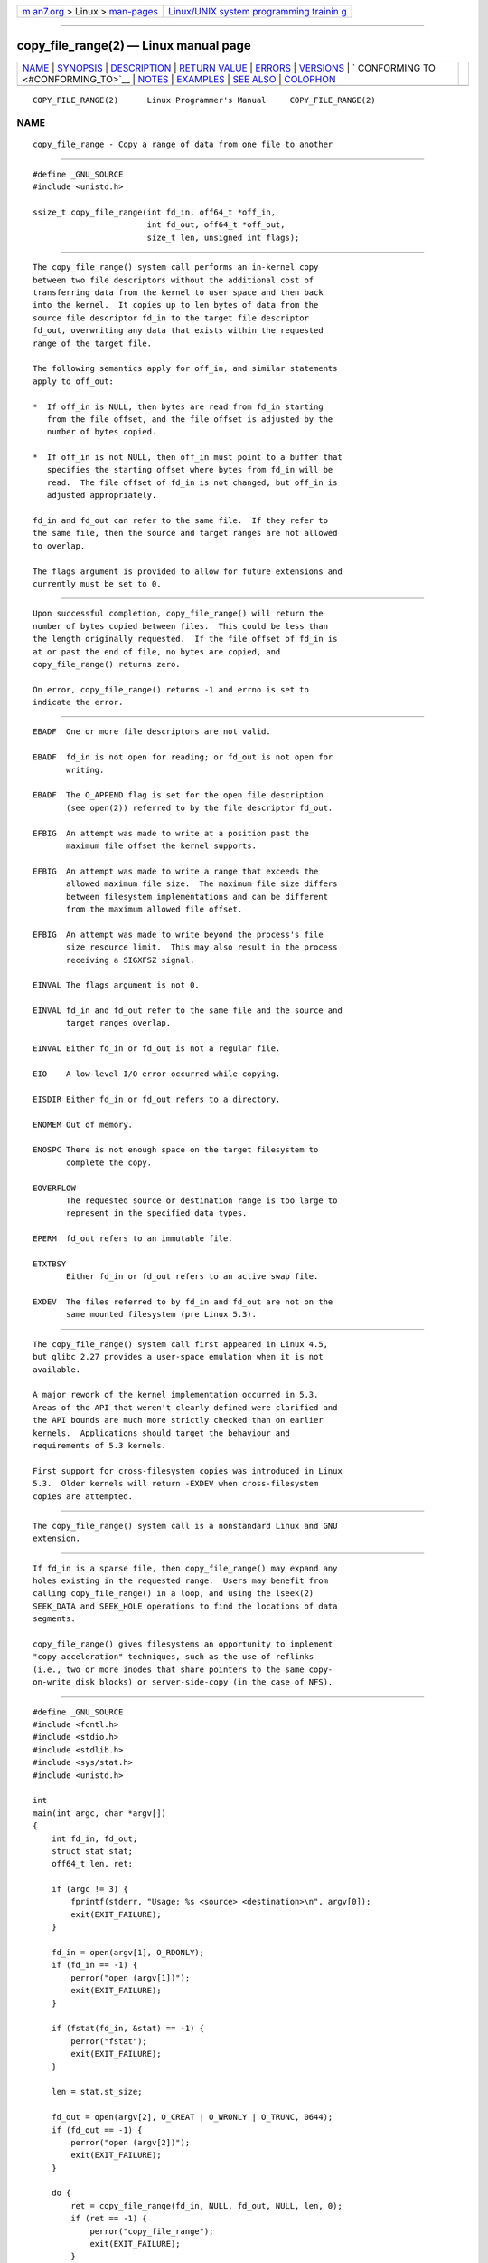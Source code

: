 .. container:: page-top

.. container:: nav-bar

   +----------------------------------+----------------------------------+
   | `m                               | `Linux/UNIX system programming   |
   | an7.org <../../../index.html>`__ | trainin                          |
   | > Linux >                        | g <http://man7.org/training/>`__ |
   | `man-pages <../index.html>`__    |                                  |
   +----------------------------------+----------------------------------+

--------------

copy_file_range(2) — Linux manual page
======================================

+-----------------------------------+-----------------------------------+
| `NAME <#NAME>`__ \|               |                                   |
| `SYNOPSIS <#SYNOPSIS>`__ \|       |                                   |
| `DESCRIPTION <#DESCRIPTION>`__ \| |                                   |
| `RETURN VALUE <#RETURN_VALUE>`__  |                                   |
| \| `ERRORS <#ERRORS>`__ \|        |                                   |
| `VERSIONS <#VERSIONS>`__ \|       |                                   |
| `                                 |                                   |
| CONFORMING TO <#CONFORMING_TO>`__ |                                   |
| \| `NOTES <#NOTES>`__ \|          |                                   |
| `EXAMPLES <#EXAMPLES>`__ \|       |                                   |
| `SEE ALSO <#SEE_ALSO>`__ \|       |                                   |
| `COLOPHON <#COLOPHON>`__          |                                   |
+-----------------------------------+-----------------------------------+
| .. container:: man-search-box     |                                   |
+-----------------------------------+-----------------------------------+

::

   COPY_FILE_RANGE(2)      Linux Programmer's Manual     COPY_FILE_RANGE(2)

NAME
-------------------------------------------------

::

          copy_file_range - Copy a range of data from one file to another


---------------------------------------------------------

::

          #define _GNU_SOURCE
          #include <unistd.h>

          ssize_t copy_file_range(int fd_in, off64_t *off_in,
                                  int fd_out, off64_t *off_out,
                                  size_t len, unsigned int flags);


---------------------------------------------------------------

::

          The copy_file_range() system call performs an in-kernel copy
          between two file descriptors without the additional cost of
          transferring data from the kernel to user space and then back
          into the kernel.  It copies up to len bytes of data from the
          source file descriptor fd_in to the target file descriptor
          fd_out, overwriting any data that exists within the requested
          range of the target file.

          The following semantics apply for off_in, and similar statements
          apply to off_out:

          *  If off_in is NULL, then bytes are read from fd_in starting
             from the file offset, and the file offset is adjusted by the
             number of bytes copied.

          *  If off_in is not NULL, then off_in must point to a buffer that
             specifies the starting offset where bytes from fd_in will be
             read.  The file offset of fd_in is not changed, but off_in is
             adjusted appropriately.

          fd_in and fd_out can refer to the same file.  If they refer to
          the same file, then the source and target ranges are not allowed
          to overlap.

          The flags argument is provided to allow for future extensions and
          currently must be set to 0.


-----------------------------------------------------------------

::

          Upon successful completion, copy_file_range() will return the
          number of bytes copied between files.  This could be less than
          the length originally requested.  If the file offset of fd_in is
          at or past the end of file, no bytes are copied, and
          copy_file_range() returns zero.

          On error, copy_file_range() returns -1 and errno is set to
          indicate the error.


-----------------------------------------------------

::

          EBADF  One or more file descriptors are not valid.

          EBADF  fd_in is not open for reading; or fd_out is not open for
                 writing.

          EBADF  The O_APPEND flag is set for the open file description
                 (see open(2)) referred to by the file descriptor fd_out.

          EFBIG  An attempt was made to write at a position past the
                 maximum file offset the kernel supports.

          EFBIG  An attempt was made to write a range that exceeds the
                 allowed maximum file size.  The maximum file size differs
                 between filesystem implementations and can be different
                 from the maximum allowed file offset.

          EFBIG  An attempt was made to write beyond the process's file
                 size resource limit.  This may also result in the process
                 receiving a SIGXFSZ signal.

          EINVAL The flags argument is not 0.

          EINVAL fd_in and fd_out refer to the same file and the source and
                 target ranges overlap.

          EINVAL Either fd_in or fd_out is not a regular file.

          EIO    A low-level I/O error occurred while copying.

          EISDIR Either fd_in or fd_out refers to a directory.

          ENOMEM Out of memory.

          ENOSPC There is not enough space on the target filesystem to
                 complete the copy.

          EOVERFLOW
                 The requested source or destination range is too large to
                 represent in the specified data types.

          EPERM  fd_out refers to an immutable file.

          ETXTBSY
                 Either fd_in or fd_out refers to an active swap file.

          EXDEV  The files referred to by fd_in and fd_out are not on the
                 same mounted filesystem (pre Linux 5.3).


---------------------------------------------------------

::

          The copy_file_range() system call first appeared in Linux 4.5,
          but glibc 2.27 provides a user-space emulation when it is not
          available.

          A major rework of the kernel implementation occurred in 5.3.
          Areas of the API that weren't clearly defined were clarified and
          the API bounds are much more strictly checked than on earlier
          kernels.  Applications should target the behaviour and
          requirements of 5.3 kernels.

          First support for cross-filesystem copies was introduced in Linux
          5.3.  Older kernels will return -EXDEV when cross-filesystem
          copies are attempted.


-------------------------------------------------------------------

::

          The copy_file_range() system call is a nonstandard Linux and GNU
          extension.


---------------------------------------------------

::

          If fd_in is a sparse file, then copy_file_range() may expand any
          holes existing in the requested range.  Users may benefit from
          calling copy_file_range() in a loop, and using the lseek(2)
          SEEK_DATA and SEEK_HOLE operations to find the locations of data
          segments.

          copy_file_range() gives filesystems an opportunity to implement
          "copy acceleration" techniques, such as the use of reflinks
          (i.e., two or more inodes that share pointers to the same copy-
          on-write disk blocks) or server-side-copy (in the case of NFS).


---------------------------------------------------------

::

          #define _GNU_SOURCE
          #include <fcntl.h>
          #include <stdio.h>
          #include <stdlib.h>
          #include <sys/stat.h>
          #include <unistd.h>

          int
          main(int argc, char *argv[])
          {
              int fd_in, fd_out;
              struct stat stat;
              off64_t len, ret;

              if (argc != 3) {
                  fprintf(stderr, "Usage: %s <source> <destination>\n", argv[0]);
                  exit(EXIT_FAILURE);
              }

              fd_in = open(argv[1], O_RDONLY);
              if (fd_in == -1) {
                  perror("open (argv[1])");
                  exit(EXIT_FAILURE);
              }

              if (fstat(fd_in, &stat) == -1) {
                  perror("fstat");
                  exit(EXIT_FAILURE);
              }

              len = stat.st_size;

              fd_out = open(argv[2], O_CREAT | O_WRONLY | O_TRUNC, 0644);
              if (fd_out == -1) {
                  perror("open (argv[2])");
                  exit(EXIT_FAILURE);
              }

              do {
                  ret = copy_file_range(fd_in, NULL, fd_out, NULL, len, 0);
                  if (ret == -1) {
                      perror("copy_file_range");
                      exit(EXIT_FAILURE);
                  }

                  len -= ret;
              } while (len > 0 && ret > 0);

              close(fd_in);
              close(fd_out);
              exit(EXIT_SUCCESS);
          }


---------------------------------------------------------

::

          lseek(2), sendfile(2), splice(2)

COLOPHON
---------------------------------------------------------

::

          This page is part of release 5.13 of the Linux man-pages project.
          A description of the project, information about reporting bugs,
          and the latest version of this page, can be found at
          https://www.kernel.org/doc/man-pages/.

   Linux                          2021-08-27             COPY_FILE_RANGE(2)

--------------

Pages that refer to this page:
`sendfile(2) <../man2/sendfile.2.html>`__, 
`splice(2) <../man2/splice.2.html>`__, 
`syscalls(2) <../man2/syscalls.2.html>`__, 
`system_data_types(7) <../man7/system_data_types.7.html>`__, 
`xfs_io(8) <../man8/xfs_io.8.html>`__

--------------

`Copyright and license for this manual
page <../man2/copy_file_range.2.license.html>`__

--------------

.. container:: footer

   +-----------------------+-----------------------+-----------------------+
   | HTML rendering        |                       | |Cover of TLPI|       |
   | created 2021-08-27 by |                       |                       |
   | `Michael              |                       |                       |
   | Ker                   |                       |                       |
   | risk <https://man7.or |                       |                       |
   | g/mtk/index.html>`__, |                       |                       |
   | author of `The Linux  |                       |                       |
   | Programming           |                       |                       |
   | Interface <https:     |                       |                       |
   | //man7.org/tlpi/>`__, |                       |                       |
   | maintainer of the     |                       |                       |
   | `Linux man-pages      |                       |                       |
   | project <             |                       |                       |
   | https://www.kernel.or |                       |                       |
   | g/doc/man-pages/>`__. |                       |                       |
   |                       |                       |                       |
   | For details of        |                       |                       |
   | in-depth **Linux/UNIX |                       |                       |
   | system programming    |                       |                       |
   | training courses**    |                       |                       |
   | that I teach, look    |                       |                       |
   | `here <https://ma     |                       |                       |
   | n7.org/training/>`__. |                       |                       |
   |                       |                       |                       |
   | Hosting by `jambit    |                       |                       |
   | GmbH                  |                       |                       |
   | <https://www.jambit.c |                       |                       |
   | om/index_en.html>`__. |                       |                       |
   +-----------------------+-----------------------+-----------------------+

--------------

.. container:: statcounter

   |Web Analytics Made Easy - StatCounter|

.. |Cover of TLPI| image:: https://man7.org/tlpi/cover/TLPI-front-cover-vsmall.png
   :target: https://man7.org/tlpi/
.. |Web Analytics Made Easy - StatCounter| image:: https://c.statcounter.com/7422636/0/9b6714ff/1/
   :class: statcounter
   :target: https://statcounter.com/
